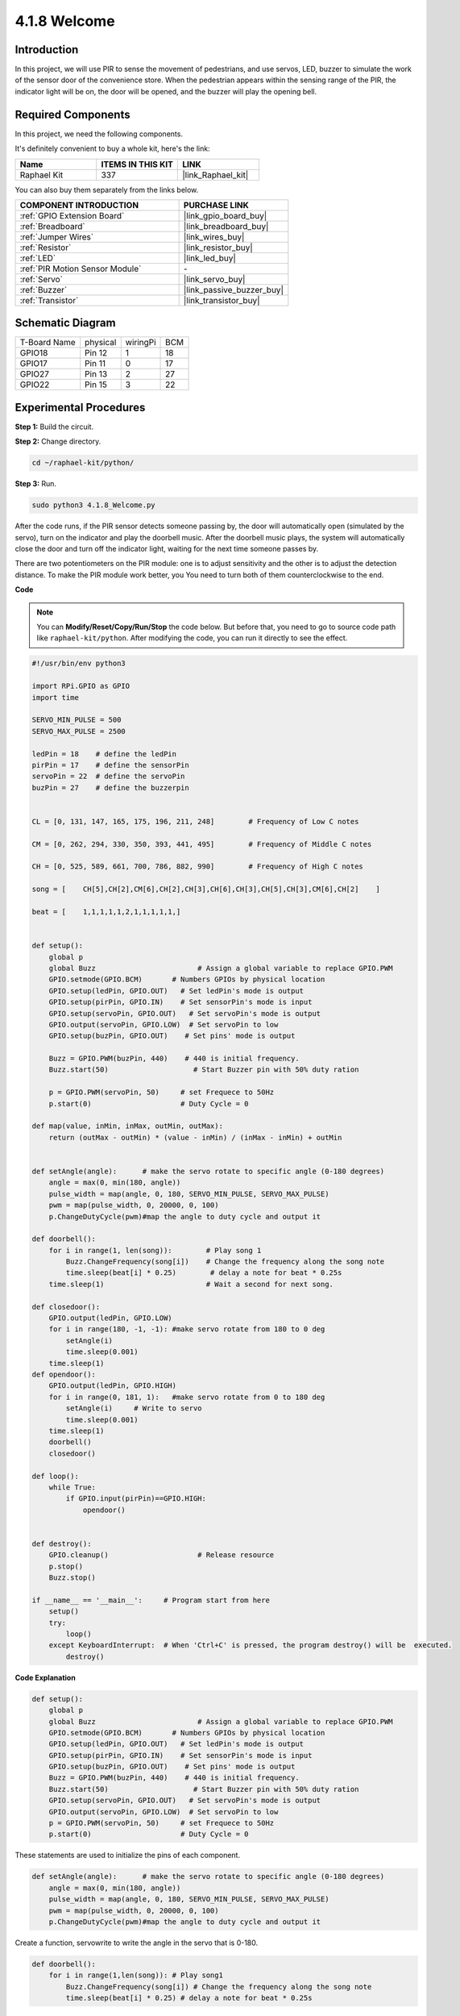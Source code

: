 4.1.8 Welcome
=====================================

Introduction
-------------

In this project, we will use PIR to sense the movement of pedestrians,
and use servos, LED, buzzer to simulate the work of the sensor door of
the convenience store. When the pedestrian appears within the sensing
range of the PIR, the indicator light will be on, the door will be
opened, and the buzzer will play the opening bell.

**Required Components**
------------------------------

In this project, we need the following components.

.. image:: ../img/list_Welcome.png
    :align: center

It's definitely convenient to buy a whole kit, here's the link: 

.. list-table::
    :widths: 20 20 20
    :header-rows: 1

    *   - Name	
        - ITEMS IN THIS KIT
        - LINK
    *   - Raphael Kit
        - 337
        - |link_Raphael_kit|

You can also buy them separately from the links below.

.. list-table::
    :widths: 30 20
    :header-rows: 1

    *   - COMPONENT INTRODUCTION
        - PURCHASE LINK

    *   - :ref:`GPIO Extension Board`
        - |link_gpio_board_buy|
    *   - :ref:`Breadboard`
        - |link_breadboard_buy|
    *   - :ref:`Jumper Wires`
        - |link_wires_buy|
    *   - :ref:`Resistor`
        - |link_resistor_buy|
    *   - :ref:`LED`
        - |link_led_buy|
    *   - :ref:`PIR Motion Sensor Module`
        - \-
    *   - :ref:`Servo`
        - |link_servo_buy|
    *   - :ref:`Buzzer`
        - |link_passive_buzzer_buy|
    *   - :ref:`Transistor`
        - |link_transistor_buy|


Schematic Diagram
-------------------

============ ======== ======== ===
T-Board Name physical wiringPi BCM
GPIO18       Pin 12   1        18
GPIO17       Pin 11   0        17
GPIO27       Pin 13   2        27
GPIO22       Pin 15   3        22
============ ======== ======== ===

.. image:: ../img/Schematic_three_one2.png
   :align: center

Experimental Procedures
-------------------------

**Step 1:** Build the circuit.

.. image:: ../img/image239.png
    :align: center

**Step 2:** Change directory.

.. raw:: html

   <run></run>

.. code-block::

    cd ~/raphael-kit/python/

**Step 3:** Run.

.. raw:: html

   <run></run>

.. code-block::

    sudo python3 4.1.8_Welcome.py

After the code runs, if the PIR sensor detects someone passing by, the
door will automatically open (simulated by the servo), turn on the
indicator and play the doorbell music. After the doorbell music plays,
the system will automatically close the door and turn off the indicator
light, waiting for the next time someone passes by.

There are two potentiometers on the PIR module: one is to adjust sensitivity and the other is to adjust the detection distance. To make the PIR module work better, you You need to turn both of them counterclockwise to the end.

.. image:: ../img/PIR_TTE.png
    :width: 400
    :align: center

**Code**

.. note::
    You can **Modify/Reset/Copy/Run/Stop** the code below. But before that, you need to go to  source code path like ``raphael-kit/python``. After modifying the code, you can run it directly to see the effect.

.. raw:: html

    <run></run>

.. code-block:: python

    #!/usr/bin/env python3

    import RPi.GPIO as GPIO
    import time

    SERVO_MIN_PULSE = 500
    SERVO_MAX_PULSE = 2500

    ledPin = 18    # define the ledPin
    pirPin = 17    # define the sensorPin
    servoPin = 22  # define the servoPin
    buzPin = 27    # define the buzzerpin


    CL = [0, 131, 147, 165, 175, 196, 211, 248]        # Frequency of Low C notes

    CM = [0, 262, 294, 330, 350, 393, 441, 495]        # Frequency of Middle C notes

    CH = [0, 525, 589, 661, 700, 786, 882, 990]        # Frequency of High C notes

    song = [    CH[5],CH[2],CM[6],CH[2],CH[3],CH[6],CH[3],CH[5],CH[3],CM[6],CH[2]    ]

    beat = [    1,1,1,1,1,2,1,1,1,1,1,]


    def setup():
        global p
        global Buzz                        # Assign a global variable to replace GPIO.PWM 
        GPIO.setmode(GPIO.BCM)       # Numbers GPIOs by physical location
        GPIO.setup(ledPin, GPIO.OUT)   # Set ledPin's mode is output
        GPIO.setup(pirPin, GPIO.IN)    # Set sensorPin's mode is input
        GPIO.setup(servoPin, GPIO.OUT)   # Set servoPin's mode is output
        GPIO.output(servoPin, GPIO.LOW)  # Set servoPin to low
        GPIO.setup(buzPin, GPIO.OUT)    # Set pins' mode is output

        Buzz = GPIO.PWM(buzPin, 440)    # 440 is initial frequency.
        Buzz.start(50)                    # Start Buzzer pin with 50% duty ration

        p = GPIO.PWM(servoPin, 50)     # set Frequece to 50Hz
        p.start(0)                     # Duty Cycle = 0

    def map(value, inMin, inMax, outMin, outMax):
        return (outMax - outMin) * (value - inMin) / (inMax - inMin) + outMin

        
    def setAngle(angle):      # make the servo rotate to specific angle (0-180 degrees) 
        angle = max(0, min(180, angle))
        pulse_width = map(angle, 0, 180, SERVO_MIN_PULSE, SERVO_MAX_PULSE)
        pwm = map(pulse_width, 0, 20000, 0, 100)
        p.ChangeDutyCycle(pwm)#map the angle to duty cycle and output it
        
    def doorbell():
        for i in range(1, len(song)):        # Play song 1
            Buzz.ChangeFrequency(song[i])    # Change the frequency along the song note
            time.sleep(beat[i] * 0.25)        # delay a note for beat * 0.25s
        time.sleep(1)                        # Wait a second for next song.

    def closedoor():
        GPIO.output(ledPin, GPIO.LOW)
        for i in range(180, -1, -1): #make servo rotate from 180 to 0 deg
            setAngle(i)
            time.sleep(0.001)
        time.sleep(1)
    def opendoor():
        GPIO.output(ledPin, GPIO.HIGH)
        for i in range(0, 181, 1):   #make servo rotate from 0 to 180 deg
            setAngle(i)     # Write to servo
            time.sleep(0.001)
        time.sleep(1)
        doorbell()
        closedoor()

    def loop():
        while True:
            if GPIO.input(pirPin)==GPIO.HIGH:
                opendoor()


    def destroy():
        GPIO.cleanup()                     # Release resource
        p.stop()
        Buzz.stop()

    if __name__ == '__main__':     # Program start from here
        setup()
        try:
            loop()
        except KeyboardInterrupt:  # When 'Ctrl+C' is pressed, the program destroy() will be  executed.
            destroy()

**Code Explanation**

.. code-block:: python

    def setup():
        global p
        global Buzz                        # Assign a global variable to replace GPIO.PWM
        GPIO.setmode(GPIO.BCM)       # Numbers GPIOs by physical location
        GPIO.setup(ledPin, GPIO.OUT)   # Set ledPin's mode is output
        GPIO.setup(pirPin, GPIO.IN)    # Set sensorPin's mode is input
        GPIO.setup(buzPin, GPIO.OUT)    # Set pins' mode is output
        Buzz = GPIO.PWM(buzPin, 440)    # 440 is initial frequency.
        Buzz.start(50)                    # Start Buzzer pin with 50% duty ration
        GPIO.setup(servoPin, GPIO.OUT)   # Set servoPin's mode is output
        GPIO.output(servoPin, GPIO.LOW)  # Set servoPin to low
        p = GPIO.PWM(servoPin, 50)     # set Frequece to 50Hz
        p.start(0)                     # Duty Cycle = 0

These statements are used to initialize the pins of each component.

.. code-block:: python

    def setAngle(angle):      # make the servo rotate to specific angle (0-180 degrees) 
        angle = max(0, min(180, angle))
        pulse_width = map(angle, 0, 180, SERVO_MIN_PULSE, SERVO_MAX_PULSE)
        pwm = map(pulse_width, 0, 20000, 0, 100)
        p.ChangeDutyCycle(pwm)#map the angle to duty cycle and output it

Create a function, servowrite to write the angle in the servo that is
0-180.

.. code-block:: python

    def doorbell():
        for i in range(1,len(song)): # Play song1
            Buzz.ChangeFrequency(song[i]) # Change the frequency along the song note
            time.sleep(beat[i] * 0.25) # delay a note for beat * 0.25s

Create a function, doorbell to enable the buzzer to play music. 

.. code-block:: python

    def closedoor():
        GPIO.output(ledPin, GPIO.LOW)
        Buzz.ChangeFrequency(1)
        for i in range(180, -1, -1): #make servo rotate from 180 to 0 deg
            setAngle(i)
            time.sleep(0.001)

Close the door and turn off the indicator light.

.. code-block:: python

    def opendoor():
        GPIO.output(ledPin, GPIO.HIGH)
        for i in range(0, 181, 1):   #make servo rotate from 0 to 180 deg
            setAngle(i)     # Write to servo
            time.sleep(0.001)
        doorbell()
        closedoor()

The function, ``opendoor()`` consists of several parts: turn on the
indicator light, turn the servo (to simulate the action of opening the
door), play the doorbell music of the convenience store, and call the
function , ``closedoor()`` after playing music.

.. code-block:: python

    def loop():
    while True:
        if GPIO.input(pirPin)==GPIO.HIGH:
            opendoor()

When PIR senses that someone is passing by, it calls the function,
``opendoor()`` .

Phenomenon Picture
--------------------

.. image:: ../img/image240.jpeg
   :align: center